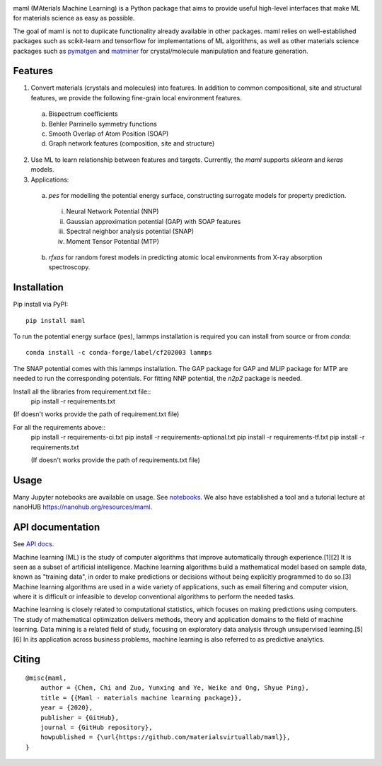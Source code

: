.. image:: https://github.com/materialsvirtuallab/maml/blob/master/resources/logo_horizontal.png?raw=true
    :target: https://github.com/materialsvirtuallab/maml
.. image:: https://github.com/materialsvirtuallab/maml/workflows/Testing/badge.svg
    :target: https://github.com/materialsvirtuallab/maml
.. image:: https://github.com/materialsvirtuallab/maml/workflows/Linting/badge.svg
    :target: https://github.com/materialsvirtuallab/maml
.. image:: https://coveralls.io/repos/github/materialsvirtuallab/maml/badge.svg?branch=master&service=github
    :target: https://coveralls.io/github/materialsvirtuallab/maml?branch=master
.. image:: https://static.pepy.tech/badge/maml
    :target: https://static.pepy.tech/badge/maml
.. image:: https://img.shields.io/github/commit-activity/y/materialsvirtuallab/maml
    :target: https://github.com/materialsvirtuallab/maml
.. image:: https://img.shields.io/github/repo-size/materialsvirtuallab/maml
    :target: https://github.com/materialsvirtuallab/maml

maml (MAterials Machine Learning) is a Python package that aims to provide useful high-level interfaces that make ML for materials science as easy as possible. 

The goal of maml is not to duplicate functionality already available in other packages. maml relies on well-established packages such as scikit-learn and tensorflow for implementations of ML algorithms, as well as other materials science packages such as `pymatgen <http://pymatgen.org>`_ and `matminer <http://hackingmaterials.lbl.gov/matminer/>`_ for crystal/molecule manipulation and feature generation.

Features
--------

1. Convert materials (crystals and molecules) into features. In addition to common compositional, site and structural features, we provide the following fine-grain local environment features.

 a) Bispectrum coefficients
 b) Behler Parrinello symmetry functions
 c) Smooth Overlap of Atom Position (SOAP)
 d) Graph network features (composition, site and structure)
    
2. Use ML to learn relationship between features and targets. Currently, the `maml` supports `sklearn` and `keras` models. 

3. Applications:

 a) `pes` for modelling the potential energy surface, constructing surrogate models for property prediction.

  i) Neural Network Potential (NNP)
  ii) Gaussian approximation potential (GAP) with SOAP features
  iii) Spectral neighbor analysis potential (SNAP)
  iv) Moment Tensor Potential (MTP)

 b) `rfxas` for random forest models in predicting atomic local environments from X-ray absorption spectroscopy.

Installation
------------

Pip install via PyPI::

    pip install maml

To run the potential energy surface (pes), lammps installation is required you can install from source or from `conda`::

    conda install -c conda-forge/label/cf202003 lammps 

The SNAP potential comes with this lammps installation. The GAP package for GAP and MLIP package for MTP are needed to run the corresponding potentials. For fitting NNP potential, the `n2p2` package is needed. 


Install all the libraries from requirement.txt file::
    pip install -r requirements.txt
(If doesn't works provide the path of requirement.txt file)

For all the requirements above::
    pip install -r requirements-ci.txt
    pip install -r requirements-optional.txt
    pip install -r requirements-tf.txt
    pip install -r requirements.txt
    
    (If doesn't works provide the path of requirements.txt file)

Usage
-----

Many Jupyter notebooks are available on usage. See `notebooks </notebooks>`_. We also have established a tool and a tutorial lecture at nanoHUB `https://nanohub.org/resources/maml <https://nanohub.org/resources/maml>`_.

API documentation
-----------------

See `API docs <https://guide.materialsvirtuallab.org/maml/modules.html>`_.

Machine learning (ML) is the study of computer algorithms that improve automatically through experience.[1][2] It is seen as a subset of artificial intelligence. Machine learning algorithms build a mathematical model based on sample data, known as "training data", in order to make predictions or decisions without being explicitly programmed to do so.[3] Machine learning algorithms are used in a wide variety of applications, such as email filtering and computer vision, where it is difficult or infeasible to develop conventional algorithms to perform the needed tasks.

Machine learning is closely related to computational statistics, which focuses on making predictions using computers. The study of mathematical optimization delivers methods, theory and application domains to the field of machine learning. Data mining is a related field of study, focusing on exploratory data analysis through unsupervised learning.[5][6] In its application across business problems, machine learning is also referred to as predictive analytics.

Citing
------
:: 

    @misc{maml,
        author = {Chen, Chi and Zuo, Yunxing and Ye, Weike and Ong, Shyue Ping},
        title = {{Maml - materials machine learning package}},
        year = {2020},
        publisher = {GitHub},
        journal = {GitHub repository},
        howpublished = {\url{https://github.com/materialsvirtuallab/maml}},
    }

